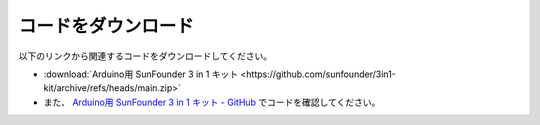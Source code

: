 コードをダウンロード
========================

以下のリンクから関連するコードをダウンロードしてください。

* :download:`Arduino用 SunFounder 3 in 1 キット <https://github.com/sunfounder/3in1-kit/archive/refs/heads/main.zip>`

* また、 `Arduino用 SunFounder 3 in 1 キット - GitHub <https://github.com/sunfounder/3in1-kit>`_ でコードを確認してください。


